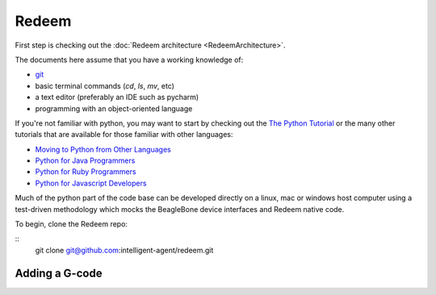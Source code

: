 Redeem
======

First step is checking out the :doc:`Redeem architecture <RedeemArchitecture>`.

The documents here assume that you have a working knowledge of:

- `git`_
- basic terminal commands (`cd`, `ls`, `mv`, etc)
- a text editor (preferably an IDE such as pycharm)
- programming with an object-oriented language

..  _git: https://www.atlassian.com/git/tutorials

If you're not familiar with python, you may want to start by checking out the `The Python Tutorial`__ or the many other
tutorials that are available for those familiar with other languages:

__ https://docs.python.org/2.7/tutorial/

- `Moving to Python from Other Languages`__
- `Python for Java Programmers`__
- `Python for Ruby Programmers`__
- `Python for Javascript Developers`__

__ https://wiki.python.org/moin/MovingToPythonFromOtherLanguages

__ http://python4java.necaiseweb.org/Main/TableOfContents

__ https://ochronus.com/a-rubyists-confessions-on-python/

__ https://dev.to/underdogio/python-for-javascript-developers


Much of the python part of the code base can be developed directly on a linux, mac or windows host computer
using a test-driven methodology which mocks the BeagleBone device interfaces and Redeem native code.

To begin, clone the Redeem repo:

::
    git clone git@github.com:intelligent-agent/redeem.git
















Adding a G-code
~~~~~~~~~~~~~~~